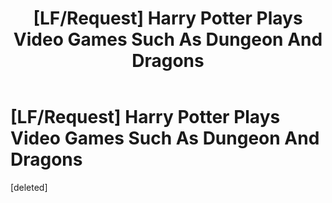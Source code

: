 #+TITLE: [LF/Request] Harry Potter Plays Video Games Such As Dungeon And Dragons

* [LF/Request] Harry Potter Plays Video Games Such As Dungeon And Dragons
:PROPERTIES:
:Score: 0
:DateUnix: 1469053348.0
:DateShort: 2016-Jul-21
:FlairText: Request
:END:
[deleted]

